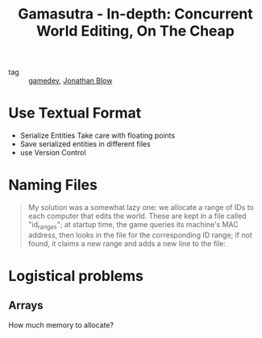 :PROPERTIES:
:ID:       84838873-ee73-4fee-bc52-3b3b5b512d87
:ROAM_REFS: https://www.gamasutra.com/view/news/128846/Indepth_Concurrent_World_Editing_On_The_Cheap.php
:END:
#+TITLE: Gamasutra - In-depth: Concurrent World Editing, On The Cheap
- tag :: [[id:ed3f80b9-425d-48b8-b838-19ca3d2ca38e][gamedev]], [[id:452333bf-14c6-4ad8-aa6a-50ae9429cb18][Jonathan Blow]]

* Use Textual Format
- Serialize Entities
  Take care with floating points
- Save serialized entities in different files
- use Version Control

* Naming Files
#+begin_quote
My solution was a somewhat lazy one: we allocate a range of IDs to each computer that edits the world. These are kept in a file called "id_ranges"; at startup time, the game queries its machine's MAC address, then looks in the file for the corresponding ID range; if not found, it claims a new range and adds a new line to the file:
#+end_quote

* Logistical problems

** Arrays
How much memory to allocate?
